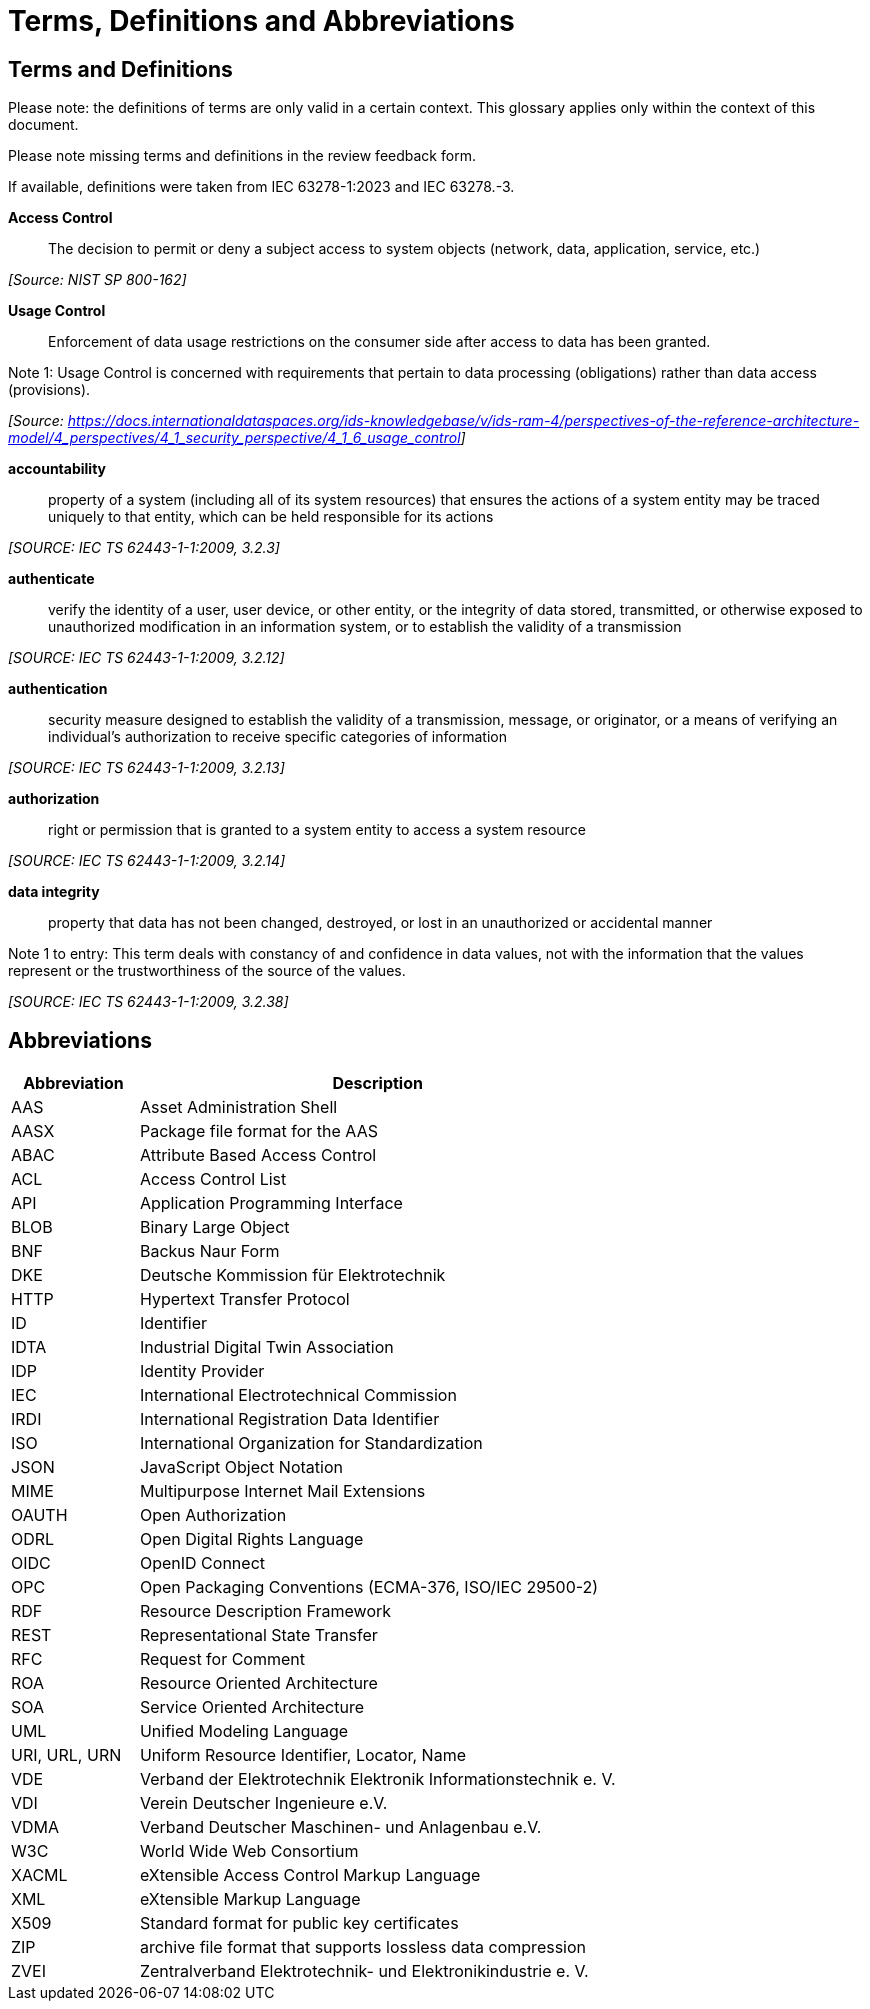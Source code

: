 ////
Copyright (c) 2025 Industrial Digital Twin Association

This work is licensed under a [Creative Commons Attribution 4.0 International License](
https://creativecommons.org/licenses/by/4.0/).

SPDX-License-Identifier: CC-BY-4.0

Illustrations:
Plattform Industrie 4.0; Anna Salari, Publik. Agentur für Kommunikation GmbH, designed by Publik. Agentur für Kommunikation GmbH
////

[[terms-and-definitions]]
= Terms, Definitions and Abbreviations

[glossary]
== Terms and Definitions

[.underline]#Please note#: the definitions of terms are only valid in a certain context.
This glossary applies only within the context of this document.

[.mark]#Please note missing terms and definitions in the review feedback form.#

If available, definitions were taken from IEC 63278-1:2023 and IEC 63278.-3.

*Access Control*::

The decision to permit or deny a subject access to system objects (network, data, application, service, etc.)

_[Source: NIST SP 800-162]_

*Usage Control*::

Enforcement of data usage restrictions on the consumer side after access to data has been granted.

====
Note 1: Usage Control is concerned with requirements that pertain to data processing (obligations) rather than data access (provisions).
====

_[Source: https://eur01.safelinks.protection.outlook.com/?url=https%3A%2F%2Fdocs.internationaldataspaces.org%2Fids-knowledgebase%2Fv%2Fids-ram-4%2Fperspectives-of-the-reference-architecture-model%2F4_perspectives%2F4_1_security_perspective%2F4_1_6_usage_control&data=05%7C02%7Cmarkus.heintel%40siemens.com%7C499d9258fc654d2efac908dc23d37b2e%7C38ae3bcd95794fd4addab42e1495d55a%7C1%7C0%7C638424638413668490%7CUnknown%7CTWFpbGZsb3d8eyJWIjoiMC4wLjAwMDAiLCJQIjoiV2luMzIiLCJBTiI6Ik1haWwiLCJXVCI6Mn0%3D%7C0%7C%7C%7C&sdata=BejVFxQCJjsZDxsIIcxwxfVPHwCHV8RY0avLZfa%2BuHg%3D&reserved=0[https://docs.internationaldataspaces.org/ids-knowledgebase/v/ids-ram-4/perspectives-of-the-reference-architecture-model/4_perspectives/4_1_security_perspective/4_1_6_usage_control]]_

*accountability*::

property of a system (including all of its system resources) that ensures the actions of a system entity may be traced uniquely to that entity, which can be held responsible for its actions

_[SOURCE: IEC TS 62443-1-1:2009, 3.2.3]_

*authenticate*::

verify the identity of a user, user device, or other entity, or the integrity of data stored, transmitted, or otherwise exposed to unauthorized modification in an information system, or to establish the validity of a transmission

_[SOURCE: IEC TS 62443-1-1:2009, 3.2.12]_

*authentication*::

security measure designed to establish the validity of a transmission, message, or originator, or a means of verifying an individual's authorization to receive specific categories of information

_[SOURCE: IEC TS 62443-1-1:2009, 3.2.13]_

*authorization*::

right or permission that is granted to a system entity to access a system resource

_[SOURCE: IEC TS 62443-1-1:2009, 3.2.14]_

*data integrity*::

property that data has not been changed, destroyed, or lost in an unauthorized or accidental manner

====
Note 1 to entry: This term deals with constancy of and confidence in data values, not with the information that the values represent or the trustworthiness of the source of the values.
====

_[SOURCE: IEC TS 62443-1-1:2009, 3.2.38]_

== Abbreviations

[cols="21%,79%",options="header",]
|===
|*Abbreviation* |*Description*
|AAS |Asset Administration Shell
|AASX |Package file format for the AAS
|ABAC |Attribute Based Access Control
|ACL |Access Control List
|API |Application Programming Interface
|BLOB |Binary Large Object
|BNF |Backus Naur Form
|DKE |Deutsche Kommission für Elektrotechnik
|HTTP |Hypertext Transfer Protocol
|ID |Identifier
|IDTA |Industrial Digital Twin Association
|IDP |Identity Provider
|IEC |International Electrotechnical Commission
|IRDI |International Registration Data Identifier
|ISO |International Organization for Standardization
|JSON |JavaScript Object Notation
|MIME |Multipurpose Internet Mail Extensions
|OAUTH |Open Authorization
|ODRL |Open Digital Rights Language
|OIDC |OpenID Connect
|OPC |Open Packaging Conventions (ECMA-376, ISO/IEC 29500-2)
|RDF |Resource Description Framework
|REST |Representational State Transfer
|RFC |Request for Comment
|ROA |Resource Oriented Architecture
|SOA |Service Oriented Architecture
|UML |Unified Modeling Language
|URI, URL, URN |Uniform Resource Identifier, Locator, Name
|VDE |Verband der Elektrotechnik Elektronik Informationstechnik e. V.
|VDI |Verein Deutscher Ingenieure e.V.
|VDMA |Verband Deutscher Maschinen- und Anlagenbau e.V.
|W3C |World Wide Web Consortium
|XACML |eXtensible Access Control Markup Language
|XML |eXtensible Markup Language
|X509 |Standard format for public key certificates
|ZIP |archive file format that supports lossless data compression
|ZVEI |Zentralverband Elektrotechnik- und Elektronikindustrie e. V.
|===
